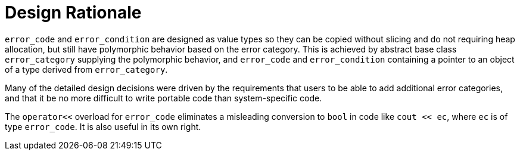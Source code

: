 ////
Copyright 2003-2017 Beman Dawes

Distributed under the Boost Software License, Version 1.0.

See accompanying file LICENSE_1_0.txt or copy at
http://www.boost.org/LICENSE_1_0.txt
////

[#rationale]
# Design Rationale
:idprefix: rationale_

`error_code` and `error_condition` are designed as value types so
they can be copied without slicing and do not requiring heap allocation, but
still have polymorphic behavior based on the error category. This is achieved
by abstract base class `error_category` supplying the polymorphic behavior,
and `error_code` and `error_condition` containing a pointer to an object of a
type derived from `error_category`.

Many of the detailed design decisions were driven by the requirements that
users to be able to add additional error categories, and that it be no more
difficult to write portable code than system-specific code.

The `operator<<` overload for `error_code` eliminates a misleading conversion to
`bool` in code like `cout << ec`, where `ec` is of type `error_code`. It is also
useful in its own right.
